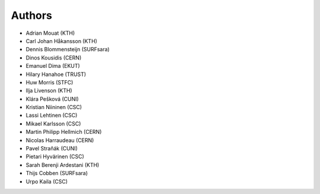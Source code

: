 .. This file is part of EUDAT B2Share.
   Copyright (C) 2017, CERN.
   Copyright (C) 2016, CERN.

   B2Share is free software; you can redistribute it and/or
   modify it under the terms of the GNU General Public License as
   published by the Free Software Foundation; either version 2 of the
   License, or (at your option) any later version.

   B2Share is distributed in the hope that it will be useful, but
   WITHOUT ANY WARRANTY; without even the implied warranty of
   MERCHANTABILITY or FITNESS FOR A PARTICULAR PURPOSE.  See the GNU
   General Public License for more details.

   You should have received a copy of the GNU General Public License
   along with B2Share; if not, write to the Free Software Foundation, Inc.,
   59 Temple Place, Suite 330, Boston, MA 02111-1307, USA.

   In applying this license, CERN does not
   waive the privileges and immunities granted to it by virtue of its status
   as an Intergovernmental Organization or submit itself to any jurisdiction.

Authors
=======

- Adrian Mouat (KTH)
- Carl Johan Håkansson (KTH)
- Dennis Blommensteijn (SURFsara)
- Dinos Kousidis (CERN)
- Emanuel Dima (EKUT)
- Hilary Hanahoe (TRUST)
- Huw Morris (STFC)
- Ilja Livenson (KTH)
- Klára Pešková (CUNI)
- Kristian Niininen (CSC)
- Lassi Lehtinen (CSC)
- Mikael Karlsson (CSC)
- Martin Philipp Hellmich (CERN)
- Nicolas Harraudeau (CERN)
- Pavel Straňák (CUNI)
- Pietari Hyvärinen (CSC)
- Sarah Berenji Ardestani (KTH)
- Thijs Cobben (SURFsara)
- Urpo Kaila (CSC)
